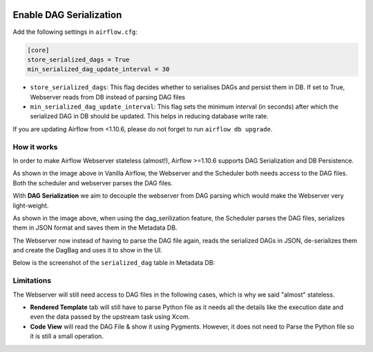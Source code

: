 .. Licensed to the Apache Software Foundation (ASF) under one
    or more contributor license agreements.  See the NOTICE file
    distributed with this work for additional information
    regarding copyright ownership.  The ASF licenses this file
    to you under the Apache License, Version 2.0 (the
    "License"); you may not use this file except in compliance
    with the License.  You may obtain a copy of the License at

 ..   http://www.apache.org/licenses/LICENSE-2.0

 .. Unless required by applicable law or agreed to in writing,
    software distributed under the License is distributed on an
    "AS IS" BASIS, WITHOUT WARRANTIES OR CONDITIONS OF ANY
    KIND, either express or implied.  See the License for the
    specific language governing permissions and limitations
    under the License.




Enable DAG Serialization
========================

Add the following settings in ``airflow.cfg``:

.. code-block:: ini

    [core]
    store_serialized_dags = True
    min_serialized_dag_update_interval = 30

*   ``store_serialized_dags``: This flag decides whether to serialises DAGs and persist them in DB.
    If set to True, Webserver reads from DB instead of parsing DAG files
*   ``min_serialized_dag_update_interval``: This flag sets the minimum interval (in seconds) after which
    the serialized DAG in DB should be updated. This helps in reducing database write rate.

If you are updating Airflow from <1.10.6, please do not forget to run ``airflow db upgrade``.


How it works
------------

In order to make Airflow Webserver stateless (almost!), Airflow >=1.10.6 supports
DAG Serialization and DB Persistence.

.. image:: ../img/dag_serialization.png

As shown in the image above in Vanilla Airflow, the Webserver and the Scheduler both
needs access to the DAG files. Both the scheduler and webserver parses the DAG files.

With **DAG Serialization** we aim to decouple the webserver from DAG parsing
which would make the Webserver very light-weight.

As shown in the image above, when using the dag_serilization feature,
the Scheduler parses the DAG files, serializes them in JSON format and saves them in the Metadata DB.

The Webserver now instead of having to parse the DAG file again, reads the
serialized DAGs in JSON, de-serializes them and create the DagBag and uses it
to show in the UI.

Below is the screenshot of the ``serialized_dag`` table in Metadata DB:

.. image:: ../img/serialized_dag_table.png

Limitations
-----------
The Webserver will still need access to DAG files in the following cases,
which is why we said "almost" stateless.

*   **Rendered Template** tab will still have to parse Python file as it needs all the details like
    the execution date and even the data passed by the upstream task using Xcom.
*   **Code View** will read the DAG File & show it using Pygments.
    However, it does not need to Parse the Python file so it is still a small operation.
